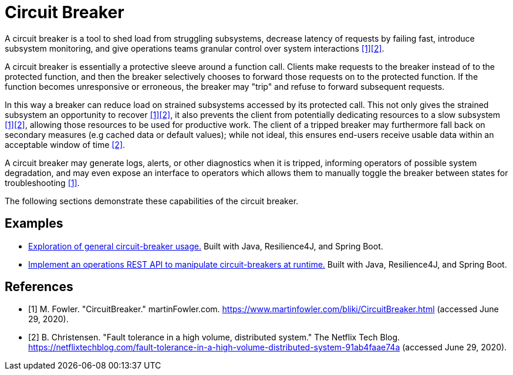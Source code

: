 = Circuit Breaker

A circuit breaker is a tool to shed load from struggling subsystems, decrease latency of requests by failing fast, introduce subsystem monitoring, and give operations teams granular control over system interactions <<Fowler>><<Netflix>>.

A circuit breaker is essentially a protective sleeve around a function call. Clients make requests to the breaker instead of to the protected function, and then the breaker selectively chooses to forward those requests on to the protected function. If the function becomes unresponsive or erroneous, the breaker may "trip" and refuse to forward subsequent requests.

In this way a breaker can reduce load on strained subsystems accessed by its protected call. This not only gives the strained subsystem an opportunity to recover <<Fowler>><<Netflix>>, it also prevents the client from potentially dedicating resources to a slow subsystem <<Fowler>><<Netflix>>, allowing those resources to be used for productive work. The client of a tripped breaker may furthermore fall back on secondary measures (e.g cached data or default values); while not ideal, this ensures end-users receive usable data within an acceptable window of time <<Netflix>>.

A circuit breaker may generate logs, alerts, or other diagnostics when it is tripped, informing operators of possible system degradation, and may even expose an interface to operators which allows them to manually toggle the breaker between states for troubleshooting <<Fowler>>.

The following sections demonstrate these capabilities of the circuit breaker.

== Examples

* link:example/general/index.adoc[Exploration of general circuit-breaker usage.] Built with Java, Resilience4J, and Spring Boot.

* link:example/operations-api/index.adoc[Implement an operations REST API to manipulate circuit-breakers at runtime.] Built with Java, Resilience4J, and Spring Boot.

[bibliography]
== References
- [[[Fowler, 1]]] M. Fowler. "CircuitBreaker." martinFowler.com. https://www.martinfowler.com/bliki/CircuitBreaker.html (accessed June 29, 2020).
- [[[Netflix, 2]]] B. Christensen. "Fault tolerance in a high volume, distributed system." The Netflix Tech Blog. https://netflixtechblog.com/fault-tolerance-in-a-high-volume-distributed-system-91ab4faae74a (accessed June 29, 2020).

